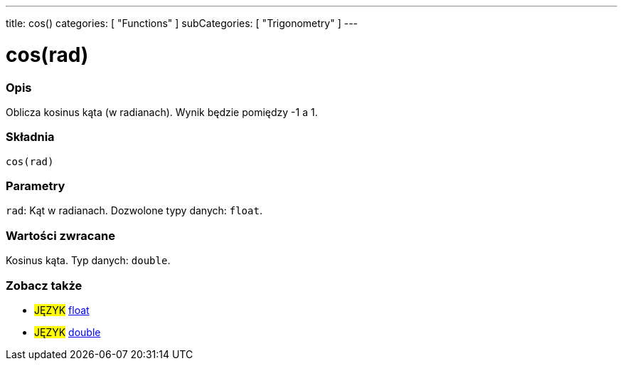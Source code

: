 ---
title: cos()
categories: [ "Functions" ]
subCategories: [ "Trigonometry" ]
---





= cos(rad)


// POCZĄTEK SEKCJI OPISOWEJ
[#overview]
--

[float]
=== Opis
Oblicza kosinus kąta (w radianach). Wynik będzie pomiędzy -1 a 1.
[%hardbreaks]


[float]
=== Składnia
`cos(rad)`


[float]
=== Parametry
`rad`: Kąt w radianach. Dozwolone typy danych: `float`.


[float]
=== Wartości zwracane
Kosinus kąta. Typ danych: `double`.

--
// KONIEC SEKCJI OPISOWEJ


// POCZĄTEK SEKCJI ZOBACZ TAKŻE
[#see_also]
--

[float]
=== Zobacz także

[role="language"]
* #JĘZYK# link:../../../variables/data-types/float[float]
* #JĘZYK# link:../../../variables/data-types/double[double]

--
// KONIEC SEKCJI ZOBACZ TAKŻE
